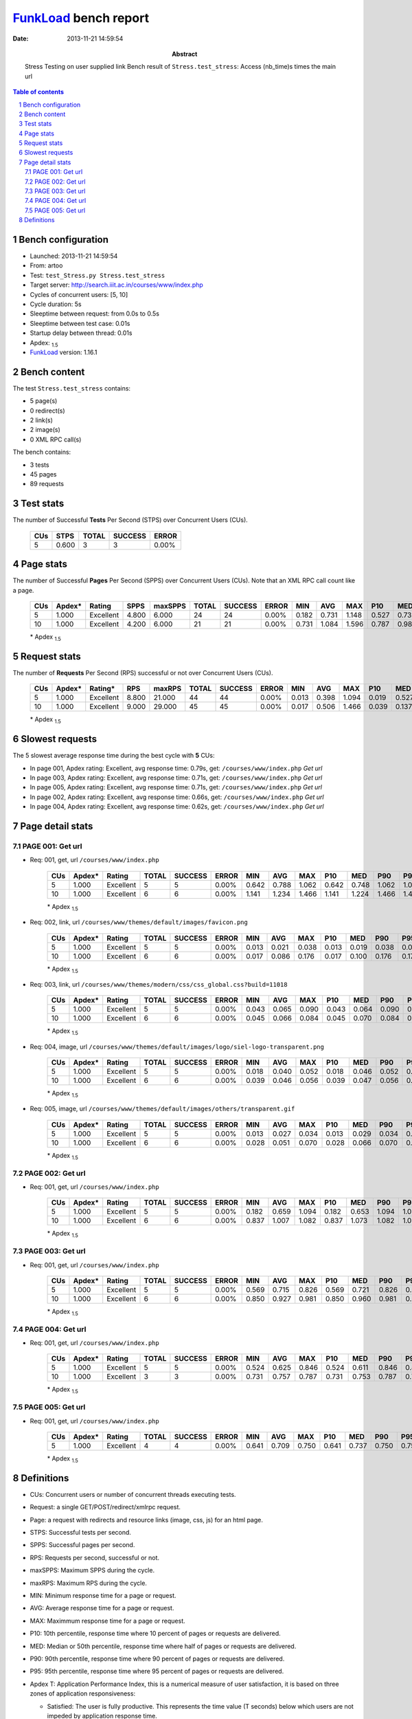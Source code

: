 ======================
FunkLoad_ bench report
======================


:date: 2013-11-21 14:59:54
:abstract: Stress Testing on user supplied link
           Bench result of ``Stress.test_stress``: 
           Access (nb_time)s times the main url

.. _FunkLoad: http://funkload.nuxeo.org/
.. sectnum::    :depth: 2
.. contents:: Table of contents
.. |APDEXT| replace:: \ :sub:`1.5`

Bench configuration
-------------------

* Launched: 2013-11-21 14:59:54
* From: artoo
* Test: ``test_Stress.py Stress.test_stress``
* Target server: http://search.iiit.ac.in/courses/www/index.php
* Cycles of concurrent users: [5, 10]
* Cycle duration: 5s
* Sleeptime between request: from 0.0s to 0.5s
* Sleeptime between test case: 0.01s
* Startup delay between thread: 0.01s
* Apdex: |APDEXT|
* FunkLoad_ version: 1.16.1


Bench content
-------------

The test ``Stress.test_stress`` contains: 

* 5 page(s)
* 0 redirect(s)
* 2 link(s)
* 2 image(s)
* 0 XML RPC call(s)

The bench contains:

* 3 tests
* 45 pages
* 89 requests


Test stats
----------

The number of Successful **Tests** Per Second (STPS) over Concurrent Users (CUs).

 .. image:: tests.png

 ================== ================== ================== ================== ==================
                CUs               STPS              TOTAL            SUCCESS              ERROR
 ================== ================== ================== ================== ==================
                  5              0.600                  3                  3             0.00%
 ================== ================== ================== ================== ==================



Page stats
----------

The number of Successful **Pages** Per Second (SPPS) over Concurrent Users (CUs).
Note that an XML RPC call count like a page.

 .. image:: pages_spps.png
 .. image:: pages.png

 ================== ================== ================== ================== ================== ================== ================== ================== ================== ================== ================== ================== ================== ================== ==================
                CUs             Apdex*             Rating               SPPS            maxSPPS              TOTAL            SUCCESS              ERROR                MIN                AVG                MAX                P10                MED                P90                P95
 ================== ================== ================== ================== ================== ================== ================== ================== ================== ================== ================== ================== ================== ================== ==================
                  5              1.000          Excellent              4.800              6.000                 24                 24             0.00%              0.182              0.731              1.148              0.527              0.734              0.926              1.094
                 10              1.000          Excellent              4.200              6.000                 21                 21             0.00%              0.731              1.084              1.596              0.787              0.986              1.477              1.506
 ================== ================== ================== ================== ================== ================== ================== ================== ================== ================== ================== ================== ================== ================== ==================

 \* Apdex |APDEXT|

Request stats
-------------

The number of **Requests** Per Second (RPS) successful or not over Concurrent Users (CUs).

 .. image:: requests_rps.png
 .. image:: requests.png

 ================== ================== ================== ================== ================== ================== ================== ================== ================== ================== ================== ================== ================== ================== ==================
                CUs             Apdex*            Rating*                RPS             maxRPS              TOTAL            SUCCESS              ERROR                MIN                AVG                MAX                P10                MED                P90                P95
 ================== ================== ================== ================== ================== ================== ================== ================== ================== ================== ================== ================== ================== ================== ==================
                  5              1.000          Excellent              8.800             21.000                 44                 44             0.00%              0.013              0.398              1.094              0.019              0.527              0.768              0.846
                 10              1.000          Excellent              9.000             29.000                 45                 45             0.00%              0.017              0.506              1.466              0.039              0.137              1.161              1.224
 ================== ================== ================== ================== ================== ================== ================== ================== ================== ================== ================== ================== ================== ================== ==================

 \* Apdex |APDEXT|

Slowest requests
----------------

The 5 slowest average response time during the best cycle with **5** CUs:

* In page 001, Apdex rating: Excellent, avg response time: 0.79s, get: ``/courses/www/index.php``
  `Get url`
* In page 003, Apdex rating: Excellent, avg response time: 0.71s, get: ``/courses/www/index.php``
  `Get url`
* In page 005, Apdex rating: Excellent, avg response time: 0.71s, get: ``/courses/www/index.php``
  `Get url`
* In page 002, Apdex rating: Excellent, avg response time: 0.66s, get: ``/courses/www/index.php``
  `Get url`
* In page 004, Apdex rating: Excellent, avg response time: 0.62s, get: ``/courses/www/index.php``
  `Get url`

Page detail stats
-----------------


PAGE 001: Get url
~~~~~~~~~~~~~~~~~

* Req: 001, get, url ``/courses/www/index.php``

     .. image:: request_001.001.png

     ================== ================== ================== ================== ================== ================== ================== ================== ================== ================== ================== ================== ==================
                    CUs             Apdex*             Rating              TOTAL            SUCCESS              ERROR                MIN                AVG                MAX                P10                MED                P90                P95
     ================== ================== ================== ================== ================== ================== ================== ================== ================== ================== ================== ================== ==================
                      5              1.000          Excellent                  5                  5             0.00%              0.642              0.788              1.062              0.642              0.748              1.062              1.062
                     10              1.000          Excellent                  6                  6             0.00%              1.141              1.234              1.466              1.141              1.224              1.466              1.466
     ================== ================== ================== ================== ================== ================== ================== ================== ================== ================== ================== ================== ==================

     \* Apdex |APDEXT|
* Req: 002, link, url ``/courses/www/themes/default/images/favicon.png``

     .. image:: request_001.002.png

     ================== ================== ================== ================== ================== ================== ================== ================== ================== ================== ================== ================== ==================
                    CUs             Apdex*             Rating              TOTAL            SUCCESS              ERROR                MIN                AVG                MAX                P10                MED                P90                P95
     ================== ================== ================== ================== ================== ================== ================== ================== ================== ================== ================== ================== ==================
                      5              1.000          Excellent                  5                  5             0.00%              0.013              0.021              0.038              0.013              0.019              0.038              0.038
                     10              1.000          Excellent                  6                  6             0.00%              0.017              0.086              0.176              0.017              0.100              0.176              0.176
     ================== ================== ================== ================== ================== ================== ================== ================== ================== ================== ================== ================== ==================

     \* Apdex |APDEXT|
* Req: 003, link, url ``/courses/www/themes/modern/css/css_global.css?build=11018``

     .. image:: request_001.003.png

     ================== ================== ================== ================== ================== ================== ================== ================== ================== ================== ================== ================== ==================
                    CUs             Apdex*             Rating              TOTAL            SUCCESS              ERROR                MIN                AVG                MAX                P10                MED                P90                P95
     ================== ================== ================== ================== ================== ================== ================== ================== ================== ================== ================== ================== ==================
                      5              1.000          Excellent                  5                  5             0.00%              0.043              0.065              0.090              0.043              0.064              0.090              0.090
                     10              1.000          Excellent                  6                  6             0.00%              0.045              0.066              0.084              0.045              0.070              0.084              0.084
     ================== ================== ================== ================== ================== ================== ================== ================== ================== ================== ================== ================== ==================

     \* Apdex |APDEXT|
* Req: 004, image, url ``/courses/www/themes/default/images/logo/siel-logo-transparent.png``

     .. image:: request_001.004.png

     ================== ================== ================== ================== ================== ================== ================== ================== ================== ================== ================== ================== ==================
                    CUs             Apdex*             Rating              TOTAL            SUCCESS              ERROR                MIN                AVG                MAX                P10                MED                P90                P95
     ================== ================== ================== ================== ================== ================== ================== ================== ================== ================== ================== ================== ==================
                      5              1.000          Excellent                  5                  5             0.00%              0.018              0.040              0.052              0.018              0.046              0.052              0.052
                     10              1.000          Excellent                  6                  6             0.00%              0.039              0.046              0.056              0.039              0.047              0.056              0.056
     ================== ================== ================== ================== ================== ================== ================== ================== ================== ================== ================== ================== ==================

     \* Apdex |APDEXT|
* Req: 005, image, url ``/courses/www/themes/default/images/others/transparent.gif``

     .. image:: request_001.005.png

     ================== ================== ================== ================== ================== ================== ================== ================== ================== ================== ================== ================== ==================
                    CUs             Apdex*             Rating              TOTAL            SUCCESS              ERROR                MIN                AVG                MAX                P10                MED                P90                P95
     ================== ================== ================== ================== ================== ================== ================== ================== ================== ================== ================== ================== ==================
                      5              1.000          Excellent                  5                  5             0.00%              0.013              0.027              0.034              0.013              0.029              0.034              0.034
                     10              1.000          Excellent                  6                  6             0.00%              0.028              0.051              0.070              0.028              0.066              0.070              0.070
     ================== ================== ================== ================== ================== ================== ================== ================== ================== ================== ================== ================== ==================

     \* Apdex |APDEXT|

PAGE 002: Get url
~~~~~~~~~~~~~~~~~

* Req: 001, get, url ``/courses/www/index.php``

     .. image:: request_002.001.png

     ================== ================== ================== ================== ================== ================== ================== ================== ================== ================== ================== ================== ==================
                    CUs             Apdex*             Rating              TOTAL            SUCCESS              ERROR                MIN                AVG                MAX                P10                MED                P90                P95
     ================== ================== ================== ================== ================== ================== ================== ================== ================== ================== ================== ================== ==================
                      5              1.000          Excellent                  5                  5             0.00%              0.182              0.659              1.094              0.182              0.653              1.094              1.094
                     10              1.000          Excellent                  6                  6             0.00%              0.837              1.007              1.082              0.837              1.073              1.082              1.082
     ================== ================== ================== ================== ================== ================== ================== ================== ================== ================== ================== ================== ==================

     \* Apdex |APDEXT|

PAGE 003: Get url
~~~~~~~~~~~~~~~~~

* Req: 001, get, url ``/courses/www/index.php``

     .. image:: request_003.001.png

     ================== ================== ================== ================== ================== ================== ================== ================== ================== ================== ================== ================== ==================
                    CUs             Apdex*             Rating              TOTAL            SUCCESS              ERROR                MIN                AVG                MAX                P10                MED                P90                P95
     ================== ================== ================== ================== ================== ================== ================== ================== ================== ================== ================== ================== ==================
                      5              1.000          Excellent                  5                  5             0.00%              0.569              0.715              0.826              0.569              0.721              0.826              0.826
                     10              1.000          Excellent                  6                  6             0.00%              0.850              0.927              0.981              0.850              0.960              0.981              0.981
     ================== ================== ================== ================== ================== ================== ================== ================== ================== ================== ================== ================== ==================

     \* Apdex |APDEXT|

PAGE 004: Get url
~~~~~~~~~~~~~~~~~

* Req: 001, get, url ``/courses/www/index.php``

     .. image:: request_004.001.png

     ================== ================== ================== ================== ================== ================== ================== ================== ================== ================== ================== ================== ==================
                    CUs             Apdex*             Rating              TOTAL            SUCCESS              ERROR                MIN                AVG                MAX                P10                MED                P90                P95
     ================== ================== ================== ================== ================== ================== ================== ================== ================== ================== ================== ================== ==================
                      5              1.000          Excellent                  5                  5             0.00%              0.524              0.625              0.846              0.524              0.611              0.846              0.846
                     10              1.000          Excellent                  3                  3             0.00%              0.731              0.757              0.787              0.731              0.753              0.787              0.787
     ================== ================== ================== ================== ================== ================== ================== ================== ================== ================== ================== ================== ==================

     \* Apdex |APDEXT|

PAGE 005: Get url
~~~~~~~~~~~~~~~~~

* Req: 001, get, url ``/courses/www/index.php``

     .. image:: request_005.001.png

     ================== ================== ================== ================== ================== ================== ================== ================== ================== ================== ================== ================== ==================
                    CUs             Apdex*             Rating              TOTAL            SUCCESS              ERROR                MIN                AVG                MAX                P10                MED                P90                P95
     ================== ================== ================== ================== ================== ================== ================== ================== ================== ================== ================== ================== ==================
                      5              1.000          Excellent                  4                  4             0.00%              0.641              0.709              0.750              0.641              0.737              0.750              0.750
     ================== ================== ================== ================== ================== ================== ================== ================== ================== ================== ================== ================== ==================

     \* Apdex |APDEXT|

Definitions
-----------

* CUs: Concurrent users or number of concurrent threads executing tests.
* Request: a single GET/POST/redirect/xmlrpc request.
* Page: a request with redirects and resource links (image, css, js) for an html page.
* STPS: Successful tests per second.
* SPPS: Successful pages per second.
* RPS: Requests per second, successful or not.
* maxSPPS: Maximum SPPS during the cycle.
* maxRPS: Maximum RPS during the cycle.
* MIN: Minimum response time for a page or request.
* AVG: Average response time for a page or request.
* MAX: Maximmum response time for a page or request.
* P10: 10th percentile, response time where 10 percent of pages or requests are delivered.
* MED: Median or 50th percentile, response time where half of pages or requests are delivered.
* P90: 90th percentile, response time where 90 percent of pages or requests are delivered.
* P95: 95th percentile, response time where 95 percent of pages or requests are delivered.
* Apdex T: Application Performance Index, 
  this is a numerical measure of user satisfaction, it is based
  on three zones of application responsiveness:

  - Satisfied: The user is fully productive. This represents the
    time value (T seconds) below which users are not impeded by
    application response time.

  - Tolerating: The user notices performance lagging within
    responses greater than T, but continues the process.

  - Frustrated: Performance with a response time greater than 4*T
    seconds is unacceptable, and users may abandon the process.

    By default T is set to 1.5s this means that response time between 0
    and 1.5s the user is fully productive, between 1.5 and 6s the
    responsivness is tolerating and above 6s the user is frustrated.

    The Apdex score converts many measurements into one number on a
    uniform scale of 0-to-1 (0 = no users satisfied, 1 = all users
    satisfied).

    Visit http://www.apdex.org/ for more information.
* Rating: To ease interpretation the Apdex
  score is also represented as a rating:

  - U for UNACCEPTABLE represented in gray for a score between 0 and 0.5 

  - P for POOR represented in red for a score between 0.5 and 0.7

  - F for FAIR represented in yellow for a score between 0.7 and 0.85

  - G for Good represented in green for a score between 0.85 and 0.94

  - E for Excellent represented in blue for a score between 0.94 and 1.

Report generated with FunkLoad_ 1.16.1, more information available on the `FunkLoad site <http://funkload.nuxeo.org/#benching>`_.